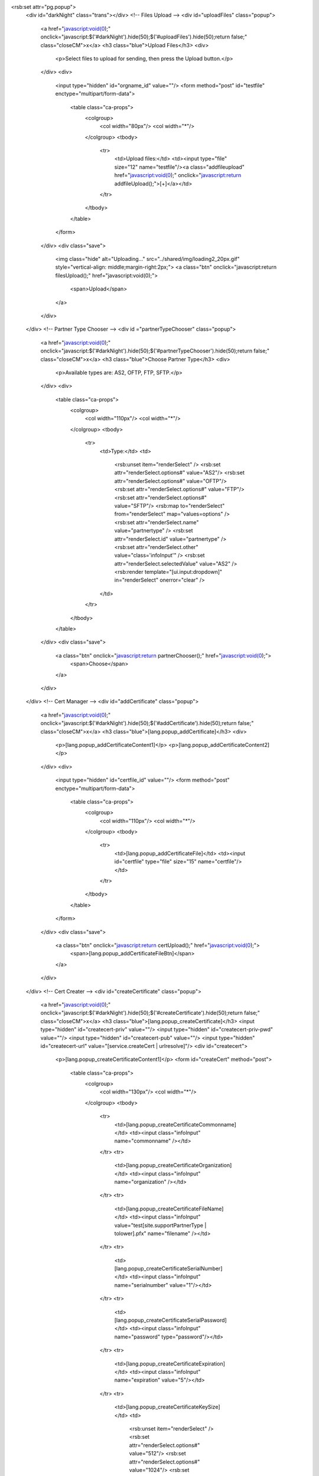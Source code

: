 <rsb:set attr="pg.popup">
  <div id="darkNight" class="trans"></div>
  <!-- Files Upload -->
  <div id="uploadFiles" class="popup">
    <a href="javascript:void(0);" onclick="javascript:$('#darkNight').hide(50);$('#uploadFiles').hide(50);return false;" class="closeCM">x</a>
    <h3 class="blue">Upload Files</h3>
    <div>
      <p>Select files to upload for sending, then press the Upload button.</p>
    </div>
    <div>
      <input type="hidden" id="orgname_id" value=""/>
      <form method="post" id="testfile" enctype="multipart/form-data">  
        <table class="ca-props">
          <colgroup>
            <col width="80px"/>
            <col width="*"/>
          </colgroup>
          <tbody>
            <tr>
              <td>Upload files:</td>
              <td><input type="file" size="12" name="testfile"/><a class="addfileupload" href="javascript:void(0);" onclick="javascript:return addfileUpload();">\[+\]</a></td>
            </tr>
          </tbody>
        </table>
      </form>
    </div>
    <div class="save">
      <img class="hide" alt="Uploading..." src="../shared/img/loading2_20px.gif" style="vertical-align: middle;margin-right:2px;">
      <a class="btn" onclick="javascript:return filesUpload();" href="javascript:void(0);">
        <span>Upload</span>
      </a>
    </div>
  </div>
  <!-- Partner Type Chooser -->
  <div id ="partnerTypeChooser" class="popup">
    <a href="javascript:void(0);" onclick="javascript:$('#darkNight').hide(50);$('#partnerTypeChooser').hide(50);return false;" class="closeCM">x</a>
    <h3 class="blue">Choose Partner Type</h3>
    <div>
      <p>Available types are: AS2, OFTP, FTP, SFTP.</p>
    </div>
    <div>
      <table class="ca-props">
        <colgroup>
          <col width="110px"/>
          <col width="*"/>
        </colgroup>
        <tbody>
          <tr>
            <td>Type:</td>
            <td>
              <rsb:unset item="renderSelect" />
              <rsb:set attr="renderSelect.options#" value="AS2"/>
              <rsb:set attr="renderSelect.options#" value="OFTP"/>
              <rsb:set attr="renderSelect.options#" value="FTP"/>
              <rsb:set attr="renderSelect.options#" value="SFTP"/>
              <rsb:map to="renderSelect" from="renderSelect" map="values=options" />
              <rsb:set attr="renderSelect.name" value="partnertype" />
              <rsb:set attr="renderSelect.id" value="partnertype" />
              <rsb:set attr="renderSelect.other" value="class='infoInput'" />
              <rsb:set attr="renderSelect.selectedValue" value="AS2" />
              <rsb:render template="[ui.input:dropdown]" in="renderSelect" onerror="clear" />
            </td>
          </tr>
        </tbody>
      </table>
    </div>
    <div class="save">
      <a class="btn" onclick="javascript:return partnerChooser();" href="javascript:void(0);">
        <span>Choose</span>
      </a>
    </div>
  </div>
  <!-- Cert Manager -->  
  <div id="addCertificate" class="popup">
    <a href="javascript:void(0);" onclick="javascript:$('#darkNight').hide(50);$('#addCertificate').hide(50);return false;" class="closeCM">x</a>
    <h3 class="blue">[lang.popup_addCertificate]</h3>
    <div>
      <p>[lang.popup_addCertificateContent1]</p>
      <p>[lang.popup_addCertificateContent2]</p>
    </div>
    <div>
      <input type="hidden" id="certfile_id" value=""/>
      <form method="post" enctype="multipart/form-data">  
        <table class="ca-props">
          <colgroup>
            <col width="110px"/>
            <col width="*"/>
          </colgroup>
          <tbody>
            <tr>
              <td>[lang.popup_addCertificateFile]</td>
              <td><input id="certfile" type="file" size="15" name="certfile"/></td>
            </tr>
          </tbody>
        </table>
      </form>
    </div>
    <div class="save">
      <a class="btn" onclick="javascript:return certUpload();" href="javascript:void(0);">
         <span>[lang.popup_addCertificateFileBtn]</span>
      </a>
    </div>
  </div>
  <!-- Cert Creater -->
  <div id="createCertificate" class="popup">
    <a href="javascript:void(0);" onclick="javascript:$('#darkNight').hide(50);$('#createCertificate').hide(50);return false;" class="closeCM">x</a>
    <h3 class="blue">[lang.popup_createCertificate]</h3>
    <input type="hidden" id="createcert-priv" value=""/>
    <input type="hidden" id="createcert-priv-pwd" value=""/>
    <input type="hidden" id="createcert-pub" value=""/>
    <input type="hidden" id="createcert-url" value="[service.createCert | urlresolve]"/>
    <div id="createcert">
      <p>[lang.popup_createCertificateContent1]</p>
      <form id="createCert" method="post">
        <table class="ca-props">
          <colgroup>
            <col width="130px"/>
            <col width="*"/>
          </colgroup>
          <tbody>
            <tr>
              <td>[lang.popup_createCertificateCommonname]</td>
              <td><input class="infoInput" name="commonname" /></td>
            </tr>
            <tr>
              <td>[lang.popup_createCertificateOrganization]</td>
              <td><input class="infoInput" name="organization" /></td>
            </tr>
            <tr>
              <td>[lang.popup_createCertificateFileName]</td>
              <td><input class="infoInput" value="test[site.supportPartnerType | tolower].pfx" name="filename" /></td>
            </tr>
            <tr>
              <td>[lang.popup_createCertificateSerialNumber]</td>
              <td><input class="infoInput" name="serialnumber" value="1"/></td>
            </tr>
            <tr>
              <td>[lang.popup_createCertificateSerialPassword]</td>
              <td><input class="infoInput" name="password" type="password"/></td>
            </tr>
            <tr>
              <td>[lang.popup_createCertificateExpiration]</td>
              <td><input class="infoInput" name="expiration" value="5"/></td>
            </tr>
            <tr>
              <td>[lang.popup_createCertificateKeySize]</td>
              <td>
                <rsb:unset item="renderSelect" />
                <rsb:set attr="renderSelect.options#" value="512"/>
                <rsb:set attr="renderSelect.options#" value="1024"/>
                <rsb:set attr="renderSelect.options#" value="2048"/>
                
                <rsb:map to="renderSelect" from="renderSelect" map="values=options" />
                <rsb:set attr="renderSelect.name" value="keysize" />
                <rsb:set attr="renderSelect.id" value="keysize" />
                <rsb:set attr="renderSelect.other" value="class='infoInput'" />
                <rsb:set attr="renderSelect.selectedValue" value="1024" />
                
                <rsb:render template="[ui.input:dropdown]" in="renderSelect" onerror="clear" />
              </td>
            </tr>
          </tbody>
        </table>
        <br />
        <p>[lang.popup_createCertificateContent2]</p>
        <table class="ca-props">
          <colgroup>
            <col width="130px"/>
            <col width="*"/>
          </colgroup>
          <tbody>
            <tr>
              <td>[lang.popup_createCertificateOrganizationalUnit]</td>
              <td><input class="infoInput" name="organizationalunit" /></td>
            </tr>
            <tr>
              <td>[lang.popup_createCertificateLocality]</td>
              <td><input class="infoInput" name="locality" /></td>
            </tr>
            <tr>
              <td>[lang.popup_createCertificateState]</td>
              <td><input class="infoInput" name="state" /></td>
            </tr>
            <tr>
              <td>[lang.popup_createCertificateCountry]</td>
              <td><input class="infoInput" name="country" /></td>
            </tr>
            <tr>
              <td>[lang.popup_createCertificateEmail]</td>
              <td><input class="infoInput" name="email" /></td>
            </tr>
          </tbody>
        </table>
      </form>
    </div>
    <div class="save">
      <a class="btn" onclick="javascript:return certCreate('createcert');" href="javascript:void(0);">
        <span>[lang.popup_createCertificateBtn]</span>
      </a>
    </div>
  </div>
  <!--Partner Selector-->
  <div id="selectPartner" class="popup">
    <a href="javascript:void(0);" onclick="javascript:$('#darkNight').hide(50);$('#selectPartner').hide(50);return false;" class="closeCM">x</a>
    <h3 class="blue">[lang.popup_selectPartner  | def('Select a Partner')]</h3>
    <div>
      <table id="partnerType" >
        <tbody>
          <rsb:enum list="[site.allPartnerTypes | def('')]" separator=",">
            <rsb:equals attr="_index" value="1">
              <rsb:set attr="initRadio" value="checked='checked'"/>
              <rsb:else>
                <rsb:set attr="initRadio" value=""/>
              </rsb:else>
            </rsb:equals>
            <tr>
              <td>
                <rsb:select attr="_value">
                  <rsb:case value="AS2">
                    <input type="radio" value="[_value]" name="partnerType" id="partnerType_[_index]" [initRadio | def('') ] />
                    <label for="partnerType_[_index]"><span class="translatable">[_value]</span></label>
                  </rsb:case>
                  <rsb:default>
                    <input type="radio" value="[_value]" name="partnerType" id="partnerType_[_index]" [initRadio | def('') ] />
                    <label for="partnerType_[_index]"><span class="translatable">[_value]</span></label>
                  </rsb:default>
                </rsb:select>
              </td>
            </tr>
          </rsb:enum>
        </tbody>
      </table>
    </div>
	<div class="save">
		<a class="btn" href="javascript:void(0);" onclick="javascript:$('#fmPartners-new input\[name=\'partnerType\'\]').val($('#partnerType input\[type=\'radio\'\]:checked').val());$('#fmPartners-new').submit();return false;" >
			<span>[lang.popup_selectPartnerContinue | def('Continue')]</span>
		</a>
	</div>
  </div>
  <!-- Could not acquire CSP Tip -->
  <div id="cspTip" class="popup">
    <a href="javascript:void(0);" onclick="javascript:$('#darkNight').hide(50);$('#cspTip').hide(50);return false;" class="closeCM">x</a>
    <h3 class="blue">[lang.popup_cspTip]</h3>
    <div>[lang.popup_cspTipContent]</div>
    <div class="save">
      <a class="btn" href="javascript:void(0);" onclick="javascript:$('#darkNight').hide(50);$('#cspTip').hide(50);return false;" >
        <span>[lang.popup_cspTipBtn]</span>
      </a>
    </div>
  </div>
  <!-- Send/Restart/Delete Status -->
  <div id="actionStatus" class="popup">
    <a href="javascript:void(0);" onclick="javascript:$('#darkNight').hide(50);$('#actionStatus').hide(50);return false;" class="closeCM">x</a>
    <h3 class="blue">[lang.popup_actionStatus]</h3>
    <div><img src="../shared/img/loading.gif" alt="Loading..."/><span><span id="actionStatusMsg"></span>[lang.popup_actionStatusMsg]</span></div>
  </div>
  <!-- Exchange Cert (OFTP) -->
  <div id="exchangeCert" class="popup">
    <input type="hidden" id="exchangeCert-url" value="[service.exchangeCert | def('') | urlresolve]"/>
	<rsb:exists item="partner">
      <input class="certInput" type="hidden" id="orgname" name="orgname" value="[partner.a2p:orgname | def('')]"/>
	</rsb:exists>
    <a href="javascript:void(0);" onclick="javascript:$('#darkNight').hide(50);$('#exchangeCert').hide(50);return false;" class="closeCM">x</a>
    <h3 class="blue">Exchange Certificate</h3>
    <div>
      <p>Please select the certificate to exchange.</p>
    </div>
    <div>
      <form method="post" enctype="multipart/form-data">  
        <table>
          <colgroup>
            <col width="110px"/>
            <col width="280px"/>
          </colgroup>
          <tbody>
            <tr>
              <td>Certificate:</td>
              <td>
                <rsb:unset item="renderSelect" />
                
                <rsb:check attr="self.a2p:publiccert">
                  <rsb:set attr="renderSelect.options#" value="[self.a2p:publiccert| filename]"/>
                  <rsb:set attr="renderSelect.values#" value="[self.a2p:publiccert]"/>
                </rsb:check>
                
                <rsb:check attr="self.a2p:sslpubliccert">
                  <rsb:set attr="renderSelect.options#" value="[self.a2p:sslpubliccert | filename]"/>
                  <rsb:set attr="renderSelect.values#" value="[self.a2p:sslpubliccert]"/>
                </rsb:check>
                
                <rsb:check attr="self.a2p:authchallengepubliccert">
                  <rsb:set attr="renderSelect.options#" value="[self.a2p:authchallengepubliccert | filename]"/>
                  <rsb:set attr="renderSelect.values#" value="[self.a2p:authchallengepubliccert]"/>
                </rsb:check>
                
                <rsb:check attr="self.a2p:signpubliccert">
                  <rsb:set attr="renderSelect.options#" value="[self.a2p:signpubliccert | filename]"/>
                  <rsb:set attr="renderSelect.values#" value="[self.a2p:signpubliccert]"/>
                </rsb:check>
                
                <rsb:check attr="self.a2p:receiptsignpubliccert">
                  <rsb:set attr="renderSelect.options#" value="[self.a2p:receiptsignpubliccert | filename]"/>
                  <rsb:set attr="renderSelect.values#" value="[self.a2p:receiptsignpubliccert]"/>
                </rsb:check>
                
                <rsb:check attr="self.a2p:rolloverdecryptionpubliccert">
                  <rsb:set attr="renderSelect.options#" value="[self.a2p:rolloverdecryptionpubliccert | filename]"/>
                  <rsb:set attr="renderSelect.values#" value="[self.a2p:rolloverdecryptionpubliccert]"/>
                </rsb:check>
                
                
                <rsb:check attr="renderSelect.options#1">
                  <rsb:set attr="renderSelect.id" value="certificate" />
                  <rsb:set attr="renderSelect.name" value="certificate" />
                  <rsb:set attr="renderSelect.selectedValue" value="" />
                  <rsb:set attr="renderSelect.other" value="class='certInput'" />

                  <rsb:render template="[ui.input:dropdown]" in="renderSelect" onerror="clear" />
				  
                  <rsb:else>
                    No public certificates configured.
                  </rsb:else>
                </rsb:check>
              </td>
            </tr>
            <tr>
              <td>Exchange Type:</td>
              <td>
                <rsb:unset item="renderSelect" />
                
                <rsb:set attr="renderSelect.options#" value="Send Certificate"/>
                <rsb:set attr="renderSelect.values#" value="DELIVER"/>

                <rsb:set attr="renderSelect.options#" value="Request Certificate"/>
                <rsb:set attr="renderSelect.values#" value="REQUEST"/>

                <rsb:set attr="renderSelect.options#" value="Replace Certificate"/>
                <rsb:set attr="renderSelect.values#" value="REPLACE"/>

                <rsb:set attr="renderSelect.id" value="exchangetype" />
                <rsb:set attr="renderSelect.name" value="exchangetype" />
                <rsb:set attr="renderSelect.selectedValue" value="" />
                <rsb:set attr="renderSelect.other" value="class='certInput'" />

                <rsb:render template="[ui.input:dropdown]" in="renderSelect" onerror="clear" />
              </td>
            </tr>
          </tbody>
        </table>
      </form>
    </div>
    <div class="save">
      <a class="btn" onclick="javascript:return certExchange('exchangeCert','[service.exchangeCert | def]');" href="javascript:void(0);">
         <span>Send Certificate</span>
      </a>
    </div>
  </div>
</rsb:set>
  <!-- Rich footer -->
  <rsb:include file="../shared/footer.rst"/>

